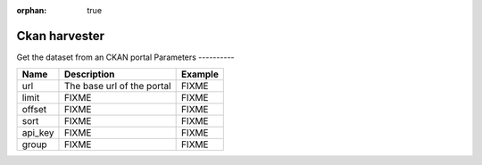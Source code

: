 :orphan: true

Ckan harvester
==============
Get the dataset from an CKAN portal
Parameters
----------

.. list-table::
   :header-rows: 1

   * * Name
     * Description
     * Example
   * * url
     * The base url of the portal
     * FIXME
   * * limit
     * FIXME
     * FIXME
   * * offset
     * FIXME
     * FIXME
   * * sort
     * FIXME
     * FIXME
   * * api_key
     * FIXME
     * FIXME
   * * group
     * FIXME
     * FIXME